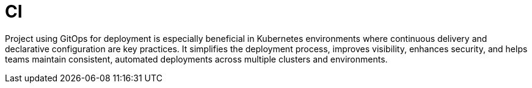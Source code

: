 :imagesdir: ../../images
= CI

:idprefix:
:idseparator: -

Project using GitOps for deployment is especially beneficial in Kubernetes environments where continuous delivery and declarative configuration are key practices. It simplifies the deployment process, improves visibility, enhances security, and helps teams maintain consistent, automated deployments across multiple clusters and environments. 